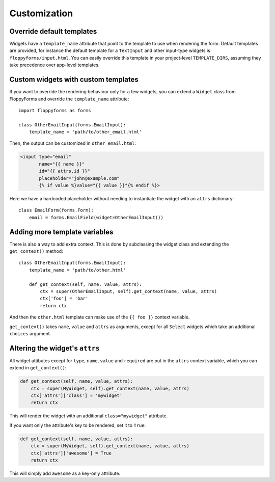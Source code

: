 Customization
=============

Override default templates
--------------------------

Widgets have a ``template_name`` attribute that point to the template to use
when rendering the form. Default templates are provided, for instance the
default template for a ``TextInput`` and other input-type widgets is
``floppyforms/input.html``. You can easily override this template in your
project-level ``TEMPLATE_DIRS``, assuming they take precedence over app-level
templates.

Custom widgets with custom templates
------------------------------------

If you want to override the rendering behaviour only for a few widgets, you
can extend a ``Widget`` class from FloppyForms and override the
``template_name`` attribute::

    import floppyforms as forms

    class OtherEmailInput(forms.EmailInput):
        template_name = 'path/to/other_email.html'

Then, the output can be customized in ``other_email.html``:

.. code-block:: jinja

    <input type="email"
           name="{{ name }}"
           id="{{ attrs.id }}"
           placeholder="john@example.com"
           {% if value %}value="{{ value }}"{% endif %}>

Here we have a hardcoded placeholder without needing to instantiate the widget
with an ``attrs`` dictionary::

    class EmailForm(forms.Form):
        email = forms.EmailField(widget=OtherEmailInput())

Adding more template variables
------------------------------

There is also a way to add extra context. This is done by subclassing the
widget class and extending the ``get_context()`` method::

    class OtherEmailInput(forms.EmailInput):
        template_name = 'path/to/other.html'

        def get_context(self, name, value, attrs):
            ctx = super(OtherEmailInput, self).get_context(name, value, attrs)
            ctx['foo'] = 'bar'
            return ctx

And then the ``other.html`` template can make use of the ``{{ foo }}`` context
variable.

``get_context()`` takes ``name``, ``value`` and ``attrs`` as arguments, except
for all ``Select`` widgets which take an additional ``choices`` argument.

Altering the widget's ``attrs``
-------------------------------

All widget attibutes except for ``type``, ``name``, ``value`` and ``required``
are put in the ``attrs`` context variable, which you can extend in
``get_context()``:

.. code-block:: python

    def get_context(self, name, value, attrs):
        ctx = super(MyWidget, self).get_context(name, value, attrs)
        ctx['attrs']['class'] = 'mywidget'
        return ctx

This will render the widget with an additional ``class="mywidget"`` attribute.

If you want only the attribute's key to be rendered, set it to ``True``:

.. code-block:: python

    def get_context(self, name, value, attrs):
        ctx = super(MyWidget, self).get_context(name, value, attrs)
        ctx['attrs']['awesome'] = True
        return ctx

This will simply add ``awesome`` as a key-only attribute.
